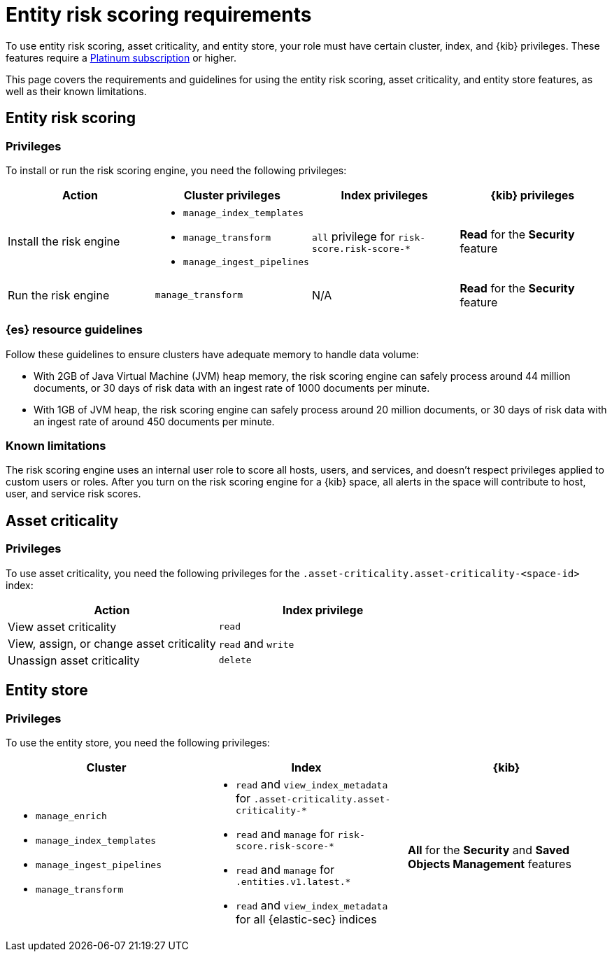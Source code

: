 [[ers-requirements]]
= Entity risk scoring requirements

To use entity risk scoring, asset criticality, and entity store, your role must have certain cluster, index, and {kib} privileges. These features require a https://www.elastic.co/pricing[Platinum subscription] or higher.

This page covers the requirements and guidelines for using the entity risk scoring, asset criticality, and entity store features, as well as their known limitations.

[discrete]
== Entity risk scoring

[discrete]
=== Privileges

To install or run the risk scoring engine, you need the following privileges:

[discrete]
[width="100%",options="header"]
|==============================================

| Action | Cluster privileges | Index privileges | {kib} privileges

| Install the risk engine

a| 
* `manage_index_templates`
* `manage_transform`
* `manage_ingest_pipelines`

| `all` privilege for `risk-score.risk-score-*`

| **Read** for the **Security** feature 

| Run the risk engine

| `manage_transform`

| N/A

| **Read** for the **Security** feature

|==============================================

[discrete]
=== {es} resource guidelines

Follow these guidelines to ensure clusters have adequate memory to handle data volume:

* With 2GB of Java Virtual Machine (JVM) heap memory, the risk scoring engine can safely process around 44 million documents, or 30 days of risk data with an ingest rate of 1000 documents per minute.

* With 1GB of JVM heap, the risk scoring engine can safely process around 20 million documents, or 30 days of risk data with an ingest rate of around 450 documents per minute.

[discrete]
=== Known limitations

The risk scoring engine uses an internal user role to score all hosts, users, and services, and doesn't respect privileges applied to custom users or roles. After you turn on the risk scoring engine for a {kib} space, all alerts in the space will contribute to host, user, and service risk scores.

[discrete]
== Asset criticality

[discrete]
=== Privileges

To use asset criticality, you need the following privileges for the `.asset-criticality.asset-criticality-<space-id>` index: 

[discrete]
[width="100%",options="header"]
|==============================================

| Action | Index privilege

| View asset criticality
| `read`

| View, assign, or change asset criticality
| `read` and `write`

| Unassign asset criticality
| `delete`

|==============================================

[discrete]
== Entity store

[discrete]
=== Privileges

To use the entity store, you need the following privileges:

[discrete]
[width="100%",options="header"]
|==============================================

| Cluster | Index | {kib} 
a| 
* `manage_enrich` 
* `manage_index_templates`
* `manage_ingest_pipelines`
* `manage_transform`

a|
* `read` and `view_index_metadata` for `.asset-criticality.asset-criticality-*`
* `read` and `manage` for `risk-score.risk-score-*`
* `read` and `manage` for `.entities.v1.latest.*`
* `read` and `view_index_metadata` for all {elastic-sec} indices

| **All** for the **Security** and **Saved Objects Management** features 

|==============================================